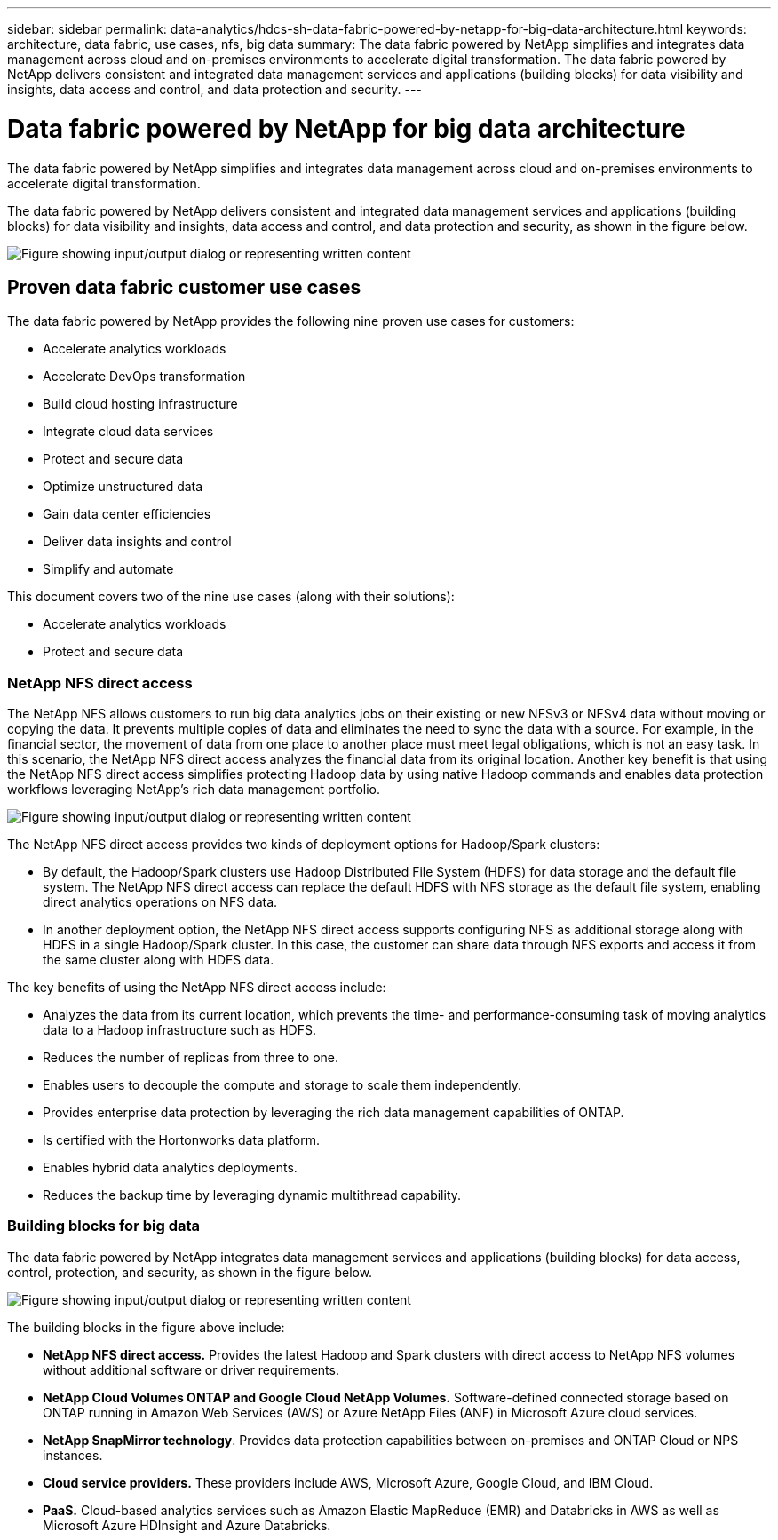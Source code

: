 ---
sidebar: sidebar
permalink: data-analytics/hdcs-sh-data-fabric-powered-by-netapp-for-big-data-architecture.html
keywords: architecture, data fabric, use cases, nfs, big data
summary: The data fabric powered by NetApp simplifies and integrates data management across cloud and on-premises environments to accelerate digital transformation. The data fabric powered by NetApp delivers consistent and integrated data management services and applications (building blocks) for data visibility and insights, data access and control, and data protection and security.
---

= Data fabric powered by NetApp for big data architecture
:hardbreaks:
:nofooter:
:icons: font
:linkattrs:
:imagesdir: ../media/

//
// This file was created with NDAC Version 2.0 (August 17, 2020)
//
// 2021-10-28 12:57:46.882224
//

[.lead]
The data fabric powered by NetApp simplifies and integrates data management across cloud and on-premises environments to accelerate digital transformation.

The data fabric powered by NetApp delivers consistent and integrated data management services and applications (building blocks) for data visibility and insights, data access and control, and data protection and security, as shown in the figure below.

image:hdcs-sh-image1.png["Figure showing input/output dialog or representing written content"]

== Proven data fabric customer use cases

The data fabric powered by NetApp provides the following nine proven use cases for customers:

* Accelerate analytics workloads
* Accelerate DevOps transformation
* Build cloud hosting infrastructure
* Integrate cloud data services
* Protect and secure data
* Optimize unstructured data
* Gain data center efficiencies
* Deliver data insights and control
* Simplify and automate

This document covers two of the nine use cases (along with their solutions):

* Accelerate analytics workloads
* Protect and secure data

=== NetApp NFS direct access

The NetApp NFS allows customers to run big data analytics jobs on their existing or new NFSv3 or NFSv4 data without moving or copying the data. It prevents multiple copies of data and eliminates the need to sync the data with a source. For example, in the financial sector, the movement of data from one place to another place must meet legal obligations, which is not an easy task. In this scenario, the NetApp NFS direct access analyzes the financial data from its original location. Another key benefit is that using the NetApp NFS direct access simplifies protecting Hadoop data by using native Hadoop commands and enables data protection workflows leveraging NetApp’s rich data management portfolio.

image:hdcs-sh-image2.png["Figure showing input/output dialog or representing written content"]

The NetApp NFS direct access provides two kinds of deployment options for Hadoop/Spark clusters:

* By default, the Hadoop/Spark clusters use Hadoop Distributed File System (HDFS) for data storage and the default file system. The NetApp NFS direct access can replace the default HDFS with NFS storage as the default file system, enabling direct analytics operations on NFS data.
* In another deployment option, the NetApp NFS direct access supports configuring NFS as additional storage along with HDFS in a single Hadoop/Spark cluster. In this case, the customer can share data through NFS exports and access it from the same cluster along with HDFS data.

The key benefits of using the NetApp NFS direct access include:

* Analyzes the data from its current location, which prevents the time- and performance-consuming task of moving analytics data to a Hadoop infrastructure such as HDFS.
* Reduces the number of replicas from three to one.
* Enables users to decouple the compute and storage to scale them independently.
* Provides enterprise data protection by leveraging the rich data management capabilities of ONTAP.
* Is certified with the Hortonworks data platform.
* Enables hybrid data analytics deployments.
* Reduces the backup time by leveraging dynamic multithread capability.

=== Building blocks for big data

The data fabric powered by NetApp integrates data management services and applications (building blocks) for data access, control, protection, and security, as shown in the figure below.

image:hdcs-sh-image3.png["Figure showing input/output dialog or representing written content"]

The building blocks in the figure above include:

* *NetApp NFS direct access.*  Provides the latest Hadoop and Spark clusters with direct access to NetApp NFS volumes without additional software or driver requirements.
* *NetApp Cloud Volumes ONTAP and Google Cloud NetApp Volumes.* Software-defined connected storage based on ONTAP running in Amazon Web Services (AWS) or Azure NetApp Files (ANF) in Microsoft Azure cloud services.
* *NetApp SnapMirror technology*. Provides data protection capabilities between on-premises and ONTAP Cloud or NPS instances.
* *Cloud service providers.* These providers include AWS, Microsoft Azure, Google Cloud, and IBM Cloud.
* *PaaS.* Cloud-based analytics services such as Amazon Elastic MapReduce (EMR) and Databricks in AWS as well as Microsoft Azure HDInsight and Azure Databricks.

